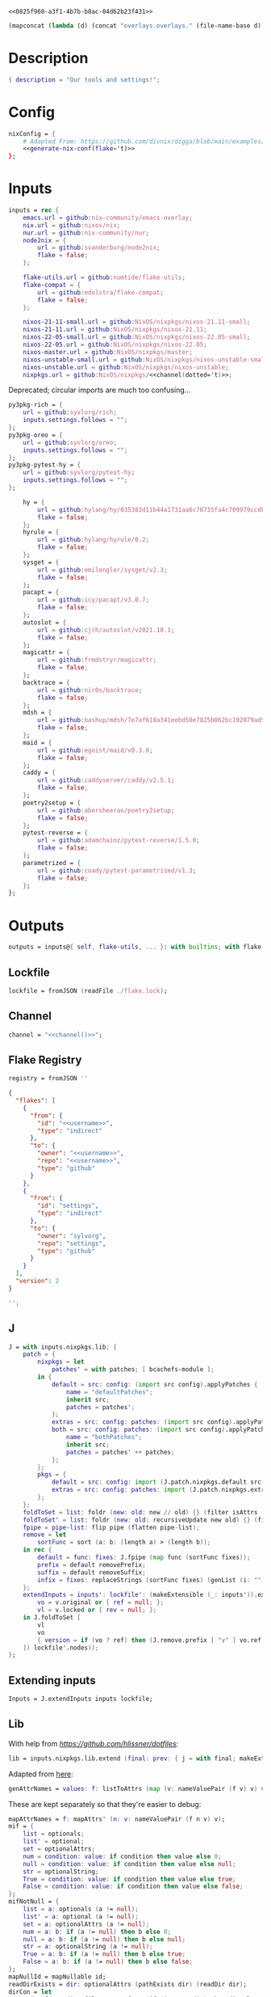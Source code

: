 #+property: header-args:nix+ :noweb-ref 0825f960-a3f1-4b7b-b8ac-04d62b23f431
#+property: header-args:json+ :noweb-ref 0825f960-a3f1-4b7b-b8ac-04d62b23f431

#+begin_src text :tangle flake.nix
<<0825f960-a3f1-4b7b-b8ac-04d62b23f431>>
#+end_src

#+name: 49b87986-5ad9-41f2-ba20-b63599e596e7
#+begin_src emacs-lisp :var dir=""
(mapconcat (lambda (d) (concat "overlays.overlays." (file-name-base d))) (directory-files-recursively dir ".") " ")
#+end_src

* Description

#+begin_src nix
{ description = "Our tools and settings!";
#+end_src

* Config

#+begin_src nix
    nixConfig = {
        # Adapted From: https://github.com/divnix/digga/blob/main/examples/devos/flake.nix#L4
        <<generate-nix-conf(flake='t)>>
    };
#+end_src

* Inputs

#+begin_src nix
    inputs = rec {
        emacs.url = github:nix-community/emacs-overlay;
        nix.url = github:nixos/nix;
        nur.url = github:nix-community/nur;
        node2nix = {
            url = github:svanderburg/node2nix;
            flake = false;
        };

        flake-utils.url = github:numtide/flake-utils;
        flake-compat = {
            url = github:edolstra/flake-compat;
            flake = false;
        };

        nixos-21-11-small.url = github:NixOS/nixpkgs/nixos-21.11-small;
        nixos-21-11.url = github:NixOS/nixpkgs/nixos-21.11;
        nixos-22-05-small.url = github:NixOS/nixpkgs/nixos-22.05-small;
        nixos-22-05.url = github:NixOS/nixpkgs/nixos-22.05;
        nixos-master.url = github:NixOS/nixpkgs/master;
        nixos-unstable-small.url = github:NixOS/nixpkgs/nixos-unstable-small;
        nixos-unstable.url = github:NixOS/nixpkgs/nixos-unstable;
        nixpkgs.url = github:NixOS/nixpkgs/<<channel(dotted='t)>>;
#+end_src

Deprecated; circular imports are much too confusing...

#+begin_src nix :noweb-ref no
        py3pkg-rich = {
            url = github:syvlorg/rich;
            inputs.settings.follows = "";
        };
        py3pkg-oreo = {
            url = github:syvlorg/oreo;
            inputs.settings.follows = "";
        };
        py3pkg-pytest-hy = {
            url = github:syvlorg/pytest-hy;
            inputs.settings.follows = "";
        };
#+end_src

#+begin_src nix
        hy = {
            url = github:hylang/hy/035383d11b44a1731aa6c70735fa4c709979ccdb;
            flake = false;
        };
        hyrule = {
            url = github:hylang/hyrule/0.2;
            flake = false;
        };
        sysget = {
            url = github:emilengler/sysget/v2.3;
            flake = false;
        };
        pacapt = {
            url = github:icy/pacapt/v3.0.7;
            flake = false;
        };
        autoslot = {
            url = github:cjrh/autoslot/v2021.10.1;
            flake = false;
        };
        magicattr = {
            url = github:frmdstryr/magicattr;
            flake = false;
        };
        backtrace = {
            url = github:nir0s/backtrace;
            flake = false;
        };
        mdsh = {
            url = github:bashup/mdsh/7e7af618a341eebd50e7825b062bc192079ad5fc;
            flake = false;
        };
        maid = {
            url = github:egoist/maid/v0.3.0;
            flake = false;
        };
        caddy = {
            url = github:caddyserver/caddy/v2.5.1;
            flake = false;
        };
        poetry2setup = {
            url = github:abersheeran/poetry2setup;
            flake = false;
        };
        pytest-reverse = {
            url = github:adamchainz/pytest-reverse/1.5.0;
            flake = false;
        };
        parametrized = {
            url = github:coady/pytest-parametrized/v1.3;
            flake = false;
        };
    };
#+end_src

* Outputs

#+begin_src nix
    outputs = inputs@{ self, flake-utils, ... }: with builtins; with flake-utils.lib; let
#+end_src

** Lockfile

#+begin_src nix
        lockfile = fromJSON (readFile ./flake.lock);
#+end_src

** Channel

#+begin_src nix
        channel = "<<channel()>>";
#+end_src

** Flake Registry

#+begin_src nix
        registry = fromJSON ''
#+end_src

#+begin_src json
{
  "flakes": [
    {
      "from": {
        "id": "<<username>>",
        "type": "indirect"
      },
      "to": {
        "owner": "<<username>>",
        "repo": "<<username>>",
        "type": "github"
      }
    },
    {
      "from": {
        "id": "settings",
        "type": "indirect"
      },
      "to": {
        "owner": "sylvorg",
        "repo": "settings",
        "type": "github"
      }
    }
  ],
  "version": 2
}
#+end_src

#+begin_src nix
        '';
#+end_src

** J

#+begin_src nix
        J = with inputs.nixpkgs.lib; {
            patch = {
                nixpkgs = let
                    patches' = with patches; [ bcachefs-module ];
                in {
                    default = src: config: (import src config).applyPatches {
                        name = "defaultPatches";
                        inherit src;
                        patches = patches';
                    };
                    extras = src: config: patches: (import src config).applyPatches { name = "extraPatches"; inherit src patches; };
                    both = src: config: patches: (import src config).applyPatches {
                        name = "bothPatches";
                        inherit src;
                        patches = patches' ++ patches;
                    };
                };
                pkgs = {
                    default = src: config: import (J.patch.nixpkgs.default src config) config;
                    extras = src: config: patches: import (J.patch.nixpkgs.extras src config patches) config;
                };
            };
            foldToSet = list: foldr (new: old: new // old) {} (filter isAttrs (flatten list));
            foldToSet' = list: foldr (new: old: recursiveUpdate new old) {} (filter isAttrs (flatten list));
            fpipe = pipe-list: flip pipe (flatten pipe-list);
            remove = let
                sortFunc = sort (a: b: (length a) > (length b));
            in rec {
                default = func: fixes: J.fpipe (map func (sortFunc fixes));
                prefix = default removePrefix;
                suffix = default removeSuffix;
                infix = fixes: replaceStrings (sortFunc fixes) (genList (i: "") (length fixes));
            };
            extendInputs = inputs': lockfile': (makeExtensible (_: inputs')).extend (final: prev: recursiveUpdate prev (mapAttrs (n: v: let
                vo = v.original or { ref = null; };
                vl = v.locked or { rev = null; };
            in J.foldToSet [
                vl
                vo
                { version = if (vo ? ref) then (J.remove.prefix [ "v" ] vo.ref) else vl.rev; }
            ]) lockfile'.nodes));
        };
#+end_src

** Extending inputs

#+begin_src nix
        Inputs = J.extendInputs inputs lockfile;
#+end_src

** Lib

With help from [[Henrik Lissner / hlissner][https://github.com/hlissner/dotfiles]]:

#+begin_src nix
        lib = inputs.nixpkgs.lib.extend (final: prev: { j = with final; makeExtensible (self: J // (rec {
#+end_src

Adapted from [[https://github.com/NixOS/nixpkgs/blob/master/lib/attrsets.nix#L406][here]]:

#+begin_src nix
            genAttrNames = values: f: listToAttrs (map (v: nameValuePair (f v) v) values);
#+end_src

These are kept separately so that they're easier to debug:

#+begin_src nix
            mapAttrNames = f: mapAttrs' (n: v: nameValuePair (f n v) v);
            mif = {
                list = optionals;
                list' = optional;
                set = optionalAttrs;
                num = condition: value: if condition then value else 0;
                null = condition: value: if condition then value else null;
                str = optionalString;
                True = condition: value: if condition then value else true;
                False = condition: value: if condition then value else false;
            };
            mifNotNull = {
                list = a: optionals (a != null);
                list' = a: optional (a != null);
                set = a: optionalAttrs (a != null);
                num = a: b: if (a != null) then b else 0;
                null = a: b: if (a != null) then b else null;
                str = a: optionalString (a != null);
                True = a: b: if (a != null) then b else true;
                False = a: b: if (a != null) then b else false;
            };
            mapNullId = mapNullable id;
            readDirExists = dir: optionalAttrs (pathExists dir) (readDir dir);
            dirCon = let
                ord = func: dir: filterAttrs func (if (isAttrs dir) then dir else (readDirExists dir));
            in rec {
                attrs = {
                    dirs = ord (n: v: v == "directory");
                    others = ord (n: v: v != "directory");
                    files = ord (n: v: v == "regular");
                    sym = ord (n: v: v == "symlink");
                    unknown = ord (n: v: v == "unknown");
                };
                dirs = dir: attrNames (attrs.dirs dir);
                others = dir: attrNames (attrs.others dir);
                files = dir: attrNames (attrs.files dir);
                sym = dir: attrNames (attrs.sym dir);
                unknown = dir: attrNames (attrs.unknown dir);
            };
            has = {
                prefix = string: any (flip hasPrefix string);
                suffix = string: any (flip hasSuffix string);
                infix = string: any (flip hasInfix string);
            };
            filters = {
                has = {
                    attrs = list: attrs: let
                        l = unique (flatten list);
                    in self.foldToSet [
                        (filterAttrs (n: v: elem n l) attrs)
                        (genAttrNames (filter isDerivation l) (drv: drv.pname or drv.name))
                    ];
                    list = list: attrs: attrValues (filters.has.attrs list attrs);

                    # Roger, roger!
                    attr-attr = attrs: filterAttrs (n: v: elem n (attrNames attrs));

                };

                keep = {
                    prefix = keeping: attrs: if ((keeping == []) || (keeping == "")) then attrs else (filterAttrs (n: v: has.prefix n (toList keeping)) attrs);
                    suffix = keeping: attrs: if ((keeping == []) || (keeping == "")) then attrs else (filterAttrs (n: v: has.suffix n (toList keeping)) attrs);
                    infix = keeping: attrs: if ((keeping == []) || (keeping == "")) then attrs else (filterAttrs (n: v: has.infix n (toList keeping)) attrs);
                    elem = keeping: attrs: if ((keeping == []) || (keeping == "")) then attrs else (filterAttrs (n: v: elem n (toList keeping)) attrs);
                    inherit (dirCon.attrs) dirs others files sym unknown;
                    readDir = {
                        dirs = {
                            prefix = keeping: attrs: if ((keeping == []) || (keeping == "")) then attrs else (filterAttrs (n: v: if (v == "directory") then (has.prefix n (toList keeping)) else true) attrs);
                            suffix = keeping: attrs: if ((keeping == []) || (keeping == "")) then attrs else (filterAttrs (n: v: if (v == "directory") then (has.suffix n (toList keeping)) else true) attrs);
                            infix = keeping: attrs: if ((keeping == []) || (keeping == "")) then attrs else (filterAttrs (n: v: if (v == "directory") then (has.infix n (toList keeping)) else true) attrs);
                            elem = keeping: attrs: if ((keeping == []) || (keeping == "")) then attrs else (filterAttrs (n: v: if (v == "directory") then (elem n (toList keeping)) else true) attrs);
                        };
                        others = {
                            prefix = keeping: attrs: if ((keeping == []) || (keeping == "")) then attrs else (filterAttrs (n: v: if (v != "directory") then (has.prefix n (toList keeping)) else true) attrs);
                            suffix = keeping: attrs: if ((keeping == []) || (keeping == "")) then attrs else (filterAttrs (n: v: if (v != "directory") then (has.suffix n (toList keeping)) else true) attrs);
                            infix = keeping: attrs: if ((keeping == []) || (keeping == "")) then attrs else (filterAttrs (n: v: if (v != "directory") then (has.infix n (toList keeping)) else true) attrs);
                            elem = keeping: attrs: if ((keeping == []) || (keeping == "")) then attrs else (filterAttrs (n: v: if (v != "directory") then (elem n (toList keeping)) else true) attrs);
                        };
                        files = {
                            prefix = keeping: attrs: if ((keeping == []) || (keeping == "")) then attrs else (filterAttrs (n: v: if (v == "regular") then (has.prefix n (toList keeping)) else true) attrs);
                            suffix = keeping: attrs: if ((keeping == []) || (keeping == "")) then attrs else (filterAttrs (n: v: if (v == "regular") then (has.suffix n (toList keeping)) else true) attrs);
                            infix = keeping: attrs: if ((keeping == []) || (keeping == "")) then attrs else (filterAttrs (n: v: if (v == "regular") then (has.infix n (toList keeping)) else true) attrs);
                            elem = keeping: attrs: if ((keeping == []) || (keeping == "")) then attrs else (filterAttrs (n: v: if (v == "regular") then (elem n (toList keeping)) else true) attrs);
                        };
                        sym = {
                            prefix = keeping: attrs: if ((keeping == []) || (keeping == "")) then attrs else (filterAttrs (n: v: if (v == "symlink") then (has.prefix n (toList keeping)) else true) attrs);
                            suffix = keeping: attrs: if ((keeping == []) || (keeping == "")) then attrs else (filterAttrs (n: v: if (v == "symlink") then (has.suffix n (toList keeping)) else true) attrs);
                            infix = keeping: attrs: if ((keeping == []) || (keeping == "")) then attrs else (filterAttrs (n: v: if (v == "symlink") then (has.infix n (toList keeping)) else true) attrs);
                            elem = keeping: attrs: if ((keeping == []) || (keeping == "")) then attrs else (filterAttrs (n: v: if (v == "symlink") then (elem n (toList keeping)) else true) attrs);
                        };
                        unknown = {
                            prefix = keeping: attrs: if ((keeping == []) || (keeping == "")) then attrs else (filterAttrs (n: v: if (v == "unknown") then (has.prefix n (toList keeping)) else true) attrs);
                            suffix = keeping: attrs: if ((keeping == []) || (keeping == "")) then attrs else (filterAttrs (n: v: if (v == "unknown") then (has.suffix n (toList keeping)) else true) attrs);
                            infix = keeping: attrs: if ((keeping == []) || (keeping == "")) then attrs else (filterAttrs (n: v: if (v == "unknown") then (has.infix n (toList keeping)) else true) attrs);
                            elem = keeping: attrs: if ((keeping == []) || (keeping == "")) then attrs else (filterAttrs (n: v: if (v == "unknown") then (elem n (toList keeping)) else true) attrs);
                        };
                        static = {
                            prefix = keeping: attrs: if ((keeping == []) || (keeping == "")) then attrs else (filterAttrs (n: v: if ((v == "regular") || (v == "unknown")) then (has.prefix n (toList keeping)) else true) attrs);
                            suffix = keeping: attrs: if ((keeping == []) || (keeping == "")) then attrs else (filterAttrs (n: v: if ((v == "regular") || (v == "unknown")) then (has.suffix n (toList keeping)) else true) attrs);
                            infix = keeping: attrs: if ((keeping == []) || (keeping == "")) then attrs else (filterAttrs (n: v: if ((v == "regular") || (v == "unknown")) then (has.infix n (toList keeping)) else true) attrs);
                            elem = keeping: attrs: if ((keeping == []) || (keeping == "")) then attrs else (filterAttrs (n: v: if ((v == "regular") || (v == "unknown")) then (elem n (toList keeping)) else true) attrs);
                        };
                    };
                };
                remove = {
                    prefix = ignores: filterAttrs (n: v: ! (has.prefix n (toList ignores)));
                    suffix = ignores: filterAttrs (n: v: ! (has.suffix n (toList ignores)));
                    infix = ignores: filterAttrs (n: v: ! (has.infix n (toList ignores)));
                    elem = ignores: filterAttrs (n: v: ! (elem n (toList ignores)));
                    dirs = dirCon.attrs.others;
                    files = filterAttrs (n: v: v != "regular");
                    others = dirCon.attrs.dirs;
                    sym = filterAttrs (n: v: v != "symlink");
                    unknown = filterAttrs (n: v: v != "unknown");
                    readDir = {
                        dirs = {
                            prefix = ignores: filterAttrs (n: v: (! (has.prefix n (toList ignores))) && (v == "directory"));
                            suffix = ignores: filterAttrs (n: v: (! (has.suffix n (toList ignores))) && (v == "directory"));
                            infix = ignores: filterAttrs (n: v: (! (has.infix n (toList ignores))) && (v == "directory"));
                            elem = ignores: filterAttrs (n: v: (! (elem n (toList ignores))) && (v == "directory"));
                        };
                        others = {
                            prefix = ignores: filterAttrs (n: v: if (v != "directory") then (! (has.prefix n (toList ignores))) else true);
                            suffix = ignores: filterAttrs (n: v: if (v != "directory") then (! (has.suffix n (toList ignores))) else true);
                            infix = ignores: filterAttrs (n: v: if (v != "directory") then (! (has.infix n (toList ignores))) else true);
                            elem = ignores: filterAttrs (n: v: if (v != "directory") then (! (elem n (toList ignores))) else true);
                        };
                        files = {
                            prefix = ignores: filterAttrs (n: v: if (v == "regular") then (! (has.prefix n (toList ignores))) else true);
                            suffix = ignores: filterAttrs (n: v: if (v == "regular") then (! (has.suffix n (toList ignores))) else true);
                            infix = ignores: filterAttrs (n: v: if (v == "regular") then (! (has.infix n (toList ignores))) else true);
                            elem = ignores: filterAttrs (n: v: if (v == "regular") then (! (elem n (toList ignores))) else true);
                        };
                        sym = {
                            prefix = ignores: filterAttrs (n: v: if (v == "symlink") then (! (has.prefix n (toList ignores))) else true);
                            suffix = ignores: filterAttrs (n: v: if (v == "symlink") then (! (has.suffix n (toList ignores))) else true);
                            infix = ignores: filterAttrs (n: v: if (v == "symlink") then (! (has.infix n (toList ignores))) else true);
                            elem = ignores: filterAttrs (n: v: if (v == "symlink") then (! (elem n (toList ignores))) else true);
                        };
                        unknown = {
                            prefix = ignores: filterAttrs (n: v: if (v == "unknown") then (! (has.prefix n (toList ignores))) else true);
                            suffix = ignores: filterAttrs (n: v: if (v == "unknown") then (! (has.suffix n (toList ignores))) else true);
                            infix = ignores: filterAttrs (n: v: if (v == "unknown") then (! (has.infix n (toList ignores))) else true);
                            elem = ignores: filterAttrs (n: v: if (v == "unknown") then (! (elem n (toList ignores))) else true);
                        };
                        static = {
                            prefix = keeping: filterAttrs (n: v: if ((v == "regular") || (v == "unknown")) then (! (has.prefix n (toList keeping))) else true);
                            suffix = keeping: filterAttrs (n: v: if ((v == "regular") || (v == "unknown")) then (! (has.suffix n (toList keeping))) else true);
                            infix = keeping: filterAttrs (n: v: if ((v == "regular") || (v == "unknown")) then (! (has.infix n (toList keeping))) else true);
                            elem = keeping: filterAttrs (n: v: if ((v == "regular") || (v == "unknown")) then (! (elem n (toList keeping))) else true);
                        };
                    };
                };
            };
            imports = rec {
                name = {
                    file,
                    suffix ? ".nix",
                }: let
                    base-file = baseNameOf (toString file);
                in if (isInt suffix) then (let
                    hidden = hasPrefix "." base-file;
                    split-file = remove "" (splitString "." base-file);
                in if (hidden && ((length split-file) == 1)) then base-file
                else concatStringsSep "." (take ((length split-file) - suffix) split-file)) else (removeSuffix suffix base-file);
                list = args@{
                    dir,
                    idir ? dir,
                    ignores ? {},
                    iter ? 0,
                    keep ? false,
                    keeping ? {},
                    local ? false,
                    file ? { prefix = { pre = ""; post = ""; }; suffix = ""; },
                    recursive ? false,
                    root ? false,
                    names ? false,
                    suffix ? ".nix",
                }: let
                    func = dir: let
                        stringDir = toString dir;
                        stringyDir = toString idir;
                        fk = filters.keep;
                        fr = filters.remove;
                        pre-orders = flatten [
                            (optional (keeping.files or false) fk.files)
                            (optional (keeping.unknown or false) fk.unknown)
                            (fk.prefix (keeping.prefix or []))
                            (fk.infix (keeping.infix or []))
                            (fk.readDir.files.suffix (keeping.suffix or []))
                            (fk.readDir.files.elem (keeping.elem or []))
                            (fk.readDir.unknown.suffix (keeping.suffix or []))
                            (fk.readDir.unknown.elem (keeping.elem or []))
                            (fk.readDir.static.suffix (keeping.suffix or []))
                            (fk.readDir.static.elem (keeping.elem or []))
                            (optional (ignores.files or false) fr.files)
                            (optional (ignores.unknown or false) fr.unknown)
                            (fr.prefix (ignores.prefix or []))
                            (fr.infix (ignores.infix or []))
                            (fr.readDir.files.suffix (ignores.suffix or []))
                            (fr.readDir.files.elem (ignores.elem or []))
                            (fr.readDir.unknown.suffix (ignores.suffix or []))
                            (fr.readDir.unknown.elem (ignores.elem or []))
                            (fr.readDir.static.suffix (ignores.suffix or []))
                            (fr.readDir.static.elem (ignores.elem or []))
                        ];
                        orders = flatten [
                            (optional (keeping.dirs or false) fk.dirs)
                            (optional (keeping.others or false) fk.others)
                            (optional (keeping.sym or false) fk.sym)
                            (fk.suffix (keeping.suffix or []))
                            (fk.elem (keeping.elem or []))
                            (optional (ignores.dirs or false) fr.dirs)
                            (optional (ignores.others or false) fr.others)
                            (optional (ignores.sym or false) fr.sym)
                            (fr.suffix (ignores.suffix or []))
                            (fr.elem (ignores.elem or []))
                        ];
                        pipe-list = flatten [
                            (mapAttrNames (n: v: pipe "${removePrefix stringyDir stringDir}/${n}" [
                                (splitString "/")
                                (remove "")
                                (concatStringsSep "/")
                            ]))
                            pre-orders
                        ];
                        items = let
                            filtered-others = self.fpipe pipe-list (dirCon.attrs.others dir);
                            filtered-dirs = self.fpipe [
                                pipe-list
                                (optionals recursive (mapAttrsToList (n: v: list (args // { dir = "${stringyDir}/${n}"; inherit idir; iter = iter + 1; }))))
                            ] (dirCon.attrs.dirs dir);
                        in self.foldToSet [ filtered-others filtered-dirs ];
                        process = self.fpipe [
                            pipe-list
                            orders
                            (if names then (mapAttrNames (file: v: name { inherit suffix file; })) else [
                                (mapAttrNames (n: v: (file.prefix.pre or "") + n))
                                (mapAttrNames (n: v: if keep then n
                                                    else if local then "./${n}"
                                                    else if root then "/${n}"
                                                    else "${stringDir}/${n}"))
                                (mapAttrNames (n: v: (file.prefix.post or "") + n + (file.suffix or "")))
                            ])
                            attrNames
                        ];
                    in if (iter == 0) then (process items) else items;
                in flatten (map func (toList dir));
                set = args@{
                    call ? null,
                    dir,
                    extrargs ? {},
                    suffix ? ".nix",
                    files ? false,
                    ...
                }: listToAttrs (map (file: nameValuePair
                    (name { inherit file suffix; })
                    (if files then file
                    else if (call != null) then (call.callPackage file extrargs)
                    else if (extrargs == {}) then (import file)
                    else (import file extrargs))
                ) (list (filterAttrs (n: v: ! (elem n [ "call" "extrargs" "files" ])) args)));
                overlaySet = args@{
                    call ? null,
                    dir,
                    extrargs ? {},
                    func ? null,
                    suffix ? ".nix",
                    ...
                }: listToAttrs (map (file: let
                    filename = name { inherit file suffix; };
                in nameValuePair
                    filename
                    (if (func != null) then (func file)
                    else if ((isInt call) && (call == 1)) then (final: prev: { "${filename}" = final.callPackage file extrargs; })
                    else if ((isInt call) && (call == 0)) then (final: prev: { "${filename}" = prev.callPackage file extrargs; })
                    else if (call != null) then (final: prev: { "${filename}" = call.callPackage file extrargs; })
                    else if (extrargs == {}) then (import file)
                    else (import file extrargs))
                ) (list (filterAttrs (n: v: ! (elem n [ "call" "extrargs" "func" ])) (recursiveUpdate args { ignores.dirs = true; }))));
            };
#+end_src

#+begin_src nix
            update = {
                python = {
#+end_src

Adapted from [[https://discourse.nixos.org/t/how-to-add-custom-python-package/536/4][here]] and [[https://discourse.nixos.org/t/use-multiple-instances-of-prev-python-override/20066/2?u=shadowrylander][here]]:

#+begin_src nix
                    python = rec {
                        default = pv: pattrs: prev: { "${pv}" = prev.${pv}.override (super: {
                            packageOverrides = composeExtensions (super.packageOverrides or (_: _: {})) (new: old: pattrs);
                        }); };
                        python2 = default attrs.versions.python.python2;
                        python3 = default attrs.versions.python.python3;
                        python = python3;
                        hy = python3;
                        xonsh = python3;
                    };
                    callPython = rec {
                        default = pv: extrargs: name: pkg: final: update.python.python.default pv { "${name}" = final.${pv}.pkgs.callPackage pkg extrargs; };
                        python2 = default attrs.versions.python.python2;
                        python3 = default attrs.versions.python.python3;
                        python = python3;
                        hy = python3;
                        xonsh = python3;
                    };
                    callPython' = rec {
                        default = pv: extrargs: file: final: update.python.python.default pv { "${imports.name { inherit file; }}" = final.${pv}.pkgs.callPackage file extrargs; };
                        python2 = default attrs.versions.python.python2;
                        python3 = default attrs.versions.python.python3;
                        python = python3;
                        hy = python3;
                        xonsh = python3;
                    };
#+end_src

#+begin_src nix
                    package = rec {
                        default = pv: pkg: func: prev: update.python.python.default pv { "${pkg}" = prev.${pv}.pkgs.${pkg}.overridePythonAttrs func; } prev;
                        python2 = default attrs.versions.python.python2;
                        python3 = default attrs.versions.python.python3;
                        python = python3;
                        hy = python3;
                        xonsh = python3;
                    };
                    packages = rec {
                        default = pv: dir: final: update.python.python.default pv (imports.set { call = final.${pv}.pkgs; inherit dir; ignores.elem = dirCon.dirs dir; });
                        python2 = default attrs.versions.python.python2;
                        python3 = default attrs.versions.python.python3;
                        python = python3;
                        hy = python3;
                        xonsh = python3;
                    };
                };
#+end_src

Adapted from [[https://github.com/svanderburg/node2nix/issues/252#issuecomment-891888835][here]]:

#+begin_src nix
                node = {
                    default = pkg: final: prev: {
                        nodePackages = fix (extends (node-final: node-prev: recursiveUpdate node-prev (final.callPackage pkg {})) (new: prev.nodePackages));
                    };
                    yarn = name: pkg: final: prev: {
                        nodePackages = fix (extends (node-final: node-prev: recursiveUpdate node-prev {
                            "${name}" = final.callPackage pkg { inherit name; };
                        }) (new: prev.nodePackages));
                    };
                };
#+end_src

#+begin_src nix
            };
#+end_src

# TODO: Implement the formats from here: https://github.com/NixOS/nixpkgs/blob/master/pkgs/development/interpreters/python/mk-python-derivation.nix#L81

#+begin_src nix
            multiSplitString = splits: string: if splits == [] then string
                                               else (remove "" (flatten (map (multiSplitString (init splits)) (splitString (last splits) string))));
            pyVersion' = format: string: if (format == "pyproject") then (fromTOML string).tool.poetry.version
                                         else (pipe (splitString "\n" string) [
                                             (filter (line: has.infix line [ "'version':" ''"version":'' "version=" "version =" ]))
                                             head
                                             (multiSplitString [ "'" "\"" ])
                                             naturalSort
                                             head
                                         ]);
            pyVersion = format: src: pyVersion' format (readFile "${src}/${if (format == "pyproject") then "pyproject.toml" else "setup.py"}");
            pyVersionSrc = src: pyVersion (if (elem "pyproject.toml" (dirCon.others src)) then "pyproject" else "setuptools") src;
#+end_src

Adapted from [[https://gist.github.com/adisbladis/2a44cded73e048458a815b5822eea195][here]]:

#+begin_src nix
            foldToShell = pkgs: envs: foldr (new: old: pkgs.mkShell {
                buildInputs = unique (flatten [ new.buildInputs old.buildInputs ]);
                nativeBuildInputs = unique (flatten [ new.nativeBuildInputs old.nativeBuildInputs ]);
                propagatedBuildInputs = unique (flatten [ new.propagatedBuildInputs old.propagatedBuildInputs ]);
                propagatedNativeBuildInputs = unique (flatten [ new.propagatedNativeBuildInputs old.propagatedNativeBuildInputs ]);
                shellHook = new.shellHook + "\n" + old.shellHook;
            }) (pkgs.mkShell {}) (filter isDerivation (flatten envs));
#+end_src

#+begin_src nix
            baseVersion = head (splitString "p" (concatStringsSep "." (take 2 (splitString "." version))));
            zipToSet = names: values: listToAttrs (
                map (nv: nameValuePair nv.fst nv.snd) (let hasAttrs = any isAttrs values; in zipLists (
                    if hasAttrs then names else (sort lessThan names)
                ) (
                    if hasAttrs then values else (sort lessThan values)
                ))
            );
            toCapital = string: concatImapStrings (
                i: v: if (i == 1) then (toUpper v) else v
            ) (stringToCharacters string);

            # foldr func end list
            sequence = foldr deepSeq;

            inputsToOverlays = {
                python = rec {
                    default = prefix: inputs': let
                        inputs'' = filterAttrs (n: v: hasPrefix prefix n) inputs';
                    in self.foldToSet [
                        (mapAttrs' (n: v: nameValuePair (removePrefix prefix n) v.overlay) inputs'')
                        (map (v: v.overlays or {}) (attrValues inputs''))
                    ];
                    python2 = default "py2pkg-";
                    python3 = default "py3pkg-";
                    python = python3;
                    hy = python3;
                    xonsh = default "x3pkg";
                };
            };

            isSublist = a: b: all (flip elem b) a;
            allSets = func: set: all (name: func name set.${name}) (attrNames set);
            anySets = func: set: any (name: func name set.${name}) (attrNames set);

            attrs = rec {
                configs = {
                    nixpkgs = {
                        allowUnfree = true;
                        allowBroken = true;
                        allowUnsupportedSystem = true;
                        # preBuild = ''
                        #     makeFlagsArray+=(CFLAGS="-w")
                        #     buildFlagsArray+=(CC=cc)
                        # '';
                        permittedInsecurePackages = [
                            "python2.7-cryptography-2.9.2"
                        ];
                    };
                };
                platforms = {
                    arm = [ "aarch64-linux" "armv7l-linux" "armv6l-linux" ];
                    imd = [ "i686-linux" "x86_64-linux" ];
                };
                versions = {
                    python = rec {
                        python2 = "python27";
                        python3 = "python310";
                        python = python3;
                        hy = python3;
                        xonsh = python3;
                    };
                };
                versionNames = mapAttrs (n: v: let
                    names = attrNames v;
                    sets = [ "inputsToOverlays" ];
                    supersets = [ "update" ];
                    stringsets = concatStringsSep ''" "'' (sets ++ supersets);
                in if ((all (j: allSets (jn: jv: isSublist names (attrNames jv)) self.${j}.${n}) supersets) &&
                       (all (j: isSublist names (attrNames self.${j}.${n})) sets)) then names
                   else (throw ''To the developer of the settings module: you missed a "${n}" version somewhere in the following sets: [ "${stringsets}" ]'')) versions;
            };
        })); });
#+end_src

** callPackages

#+begin_src nix
        callPackages = with lib; {
#+end_src

*** settings

#+begin_src nix
            settings = { stdenv, pname }: stdenv.mkDerivation rec {
                inherit pname;
                version = "1.0.0.0";
                src = ./.;
                phases = [ "installPhase" ];
                installPhase = ''
                    mkdir --parents $out
                    cp -r $src/bin $out/bin
                    chmod +x $out/bin/*
                '';
                meta.mainprogram = "org-tangle";
            };
#+end_src

*** sysget

#+begin_src nix
            sysget = { stdenv, installShellFiles, pname }: stdenv.mkDerivation rec {
                inherit pname;
                inherit (Inputs.${pname}) version;
                src = inputs.${pname};
                buildInputs = [ installShellFiles ];
                nativeBuildInputs = buildInputs;
                installPhase = ''
                    mkdir -p $out/bin
                    cp ${pname} $out/bin/
                    installManPage contrib/man/${pname}.8
                    installShellCompletion --bash contrib/${pname}.bash-completion
                '';
                meta = {
                    description = "One package manager to rule them all";
                    homepage = "https://github.com/${Inputs.${pname}.owner}/${pname}";
                    license = licenses.gpl3;
                };
            };
#+end_src

*** pacapt

#+begin_src nix
            pacapt = { stdenv, pname }: stdenv.mkDerivation rec {
                inherit pname;
                inherit (Inputs.${pname}) version;
                src = inputs.${pname};
                installPhase = ''
                    mkdir --parents $out/bin
                    cp $src/${pname} $out/bin/
                    chmod 755 $out/bin/*
                '';
                meta = {
                    description = "An ArchLinux's pacman-like shell wrapper for many package managers. 56KB and run anywhere.";
                    homepage = "https://github.com/${Inputs.${pname}.owner}/${pname}";
                };
            };
#+end_src

*** flk

#+begin_src nix
            flk = { stdenv, fetchgit, pname }: let
                owner = "chr15m";
            in stdenv.mkDerivation rec {
                inherit pname;
                version = "1.0.0.0";
                src = fetchgit {
                    url = "https://github.com/${owner}/${pname}.git";
                    rev = "46a88bdb461dda336d5aca851c16d938e05304dc";
                    sha256 = "sha256-NAhWe0O1K3LOdIwYNOHfkBzkGm+h0wckpsCuY/lY/+8=";
                    deepClone = true;
                };
                installPhase = ''
                    mkdir --parents $out/bin
                    cp ./docs/${pname} $out/bin/
                '';
                meta = {
                    description = "A LISP that runs wherever Bash is";
                    homepage = "https://github.com/${owner}/${pname}";
                    license = licenses.mpl20;
                };
            };
#+end_src

*** mdsh

#+begin_src nix
            mdsh = { stdenv, pname }: let
                owner = "bashup";
            in stdenv.mkDerivation rec {
                inherit pname;
                version = "1.0.0.0";
                src = inputs.${pname};
                installPhase = ''
                    mkdir --parents $out/bin
                    cp $src/bin/${pname} $out/bin/
                '';
                meta = {
                    description = "Multi-lingual, Markdown-based Literate Programming... in run-anywhere bash";
                    homepage = "https://github.com/${Inputs.${pname}.owner}/${pname}";
                    license = licenses.mit;
                };
            };
#+end_src

*** caddy

Adapted from [[https://github.com/NixOS/nixpkgs/issues/14671#issuecomment-1016376290][here]]; allows us to build ~caddy~ with plugins:

#+begin_src nix
            caddy = { buildGoModule, pname }: let
                imports = concatMapStrings (pkg: "\t\t\t_ \"${pkg}\"\n") [
                    "github.com/mholt/${pname}-l4"
                    "github.com/abiosoft/${pname}-yaml"
                    "github.com/${pname}-dns/cloudflare"
                ];
                main = ''
                    package main

                    import (
                        ${pname}cmd "github.com/caddyserver/${pname}/v2/cmd"
                        _ "github.com/caddyserver/${pname}/v2/modules/standard"
                        ${imports}
                    )

                    func main() {
                        ${pname}cmd.Main()
                    }
                '';
            in buildGoModule rec {
                inherit pname;
                inherit (Inputs.${pname}) version;
                subPackages = [ "cmd/${pname}" ];
                src = inputs.${pname};
                vendorSha256 = "sha256-/uBSdVkcyKMhO6KNaZkzN9eP2jCIKgetsookWaGLF5A=";
                overrideModAttrs = (_: {
                    preBuild    = postPatch;
                    postInstall = "cp go.sum go.mod $out/";
                });
                postPatch = "echo '${main}' > cmd/${pname}/main.go";
                postConfigure = ''
                    ls -la
                    cp vendor/go.sum ./
                    cp vendor/go.mod ./
                '';
                passthru.tests."${pname}" = nixosTests.${pname};
                meta = {
                    homepage = https://caddyserver.com;
                    description = "Fast, cross-platform HTTP/2 web server with automatic HTTPS";
                    license = licenses.asl20;
                    maintainers = with maintainers; [ Br1ght0ne ];
                };
            };
#+end_src

*** guix

Adapted from [[https://github.com/pukkamustard/nixpkgs/blob/guix/pkgs/development/guix/guix.nix][here]]:

#+begin_src nix
            guix = { stdenv, fetchurl, pname }: stdenv.mkDerivation rec {
                inherit pname;
                version = "1.0.0";
                src = fetchurl {
                    url = "https://ftp.gnu.org/gnu/guix/guix-binary-${version}.${stdenv.targetPlatform.system}.tar.xz";
                    sha256 = {
                        "x86_64-linux" = "11y9nnicd3ah8dhi51mfrjmi8ahxgvx1mhpjvsvdzaz07iq56333";
                        "i686-linux" = "14qkz12nsw0cm673jqx0q6ls4m2bsig022iqr0rblpfrgzx20f0i";
                        "aarch64-linux" = "0qzlpvdkiwz4w08xvwlqdhz35mjfmf1v3q8mv7fy09bk0y3cwzqs";
                        }."${stdenv.targetPlatform.system}";
                };
                sourceRoot = ".";
                outputs = [ "out" "store" "var" ];
                phases = [ "unpackPhase" "installPhase" ];
                installPhase = ''
                    # copy the /gnu/store content
                    mkdir -p $store
                    cp -r gnu $store

                    # copy /var content
                    mkdir -p $var
                    cp -r var $var

                    # link guix binaries
                    mkdir -p $out/bin
                    ln -s /var/guix/profiles/per-user/root/current-guix/bin/guix $out/bin/guix
                    ln -s /var/guix/profiles/per-user/root/current-guix/bin/guix-daemon $out/bin/guix-daemon
                '';
                meta = {
                    description = "The GNU Guix package manager";
                    homepage = https://www.gnu.org/software/guix/;
                    license = licenses.gpl3Plus;
                    maintainers = [ maintainers.johnazoidberg ];
                    platforms = [ "aarch64-linux" "i686-linux" "x86_64-linux" ];
                };
            };
#+end_src

*** poetry2setup

#+begin_src nix
            poetry2setup = { Python, gawk, pname }: Python.pkgs.buildPythonApplication rec {
                inherit pname;
                version = j.pyVersion format src;
                format = "pyproject";
                src = inputs.${pname};
                propagatedBuildInputs = with Python.pkgs; [ poetry-core ];
                buildInputs = with Python.pkgs; [ poetry-core ];
                installPhase = ''
                    mkdir --parents $out/bin
                    cp $src/${pname}.py $out/bin/${pname}
                    chmod +x $out/bin/${pname}
#+end_src

Adapted from [[https://unix.stackexchange.com/users/28765/rudimeier][rudimeier's]] answer [[https://unix.stackexchange.com/a/313025/270053][here]]:

#+begin_src nix
                    ${gawk}/bin/awk -i inplace 'BEGINFILE{print "#!/usr/bin/env python3"}{print}' $out/bin/${pname}
#+end_src

#+begin_src nix
                '';

                postFixup = "wrapProgram $out/bin/${pname} $makeWrapperArgs";
                makeWrapperArgs = [ "--prefix PYTHONPATH : ${placeholder "out"}/lib/${Python.pkgs.python.libPrefix}/site-packages" ];
                meta = {
                    description = "Convert python-poetry(pyproject.toml) to setup.py.";
                    homepage = "https://github.com/${Inputs.${pname}.owner}/${pname}";
                    license = licenses.mit;
                };
            };
#+end_src

*** NodeJS

Most of these package derivations were generated by [[https://github.com/svanderburg/node2nix#deploying-a-collection-of-npm-packages-from-the-npm-registry][node2nix]]:

#+begin_src nix
            nodejs = j.foldToSet [
                (j.imports.set { dir = ./callPackages/nodejs; ignores.dirs = true; })
                {
                    uglifycss =  {nodeEnv, fetchurl, fetchgit, nix-gitignore, stdenv, lib, globalBuildInputs ? []}: let
                        sources = {};
                    in {
                        uglifycss = nodeEnv.buildNodePackage {
                            name = "uglifycss";
                            packageName = "uglifycss";
                            version = "0.0.29";
                            src = fetchurl {
                                url = "https://registry.npmjs.org/uglifycss/-/uglifycss-0.0.29.tgz";
                                sha512 = "J2SQ2QLjiknNGbNdScaNZsXgmMGI0kYNrXaDlr4obnPW9ni1jljb1NeEVWAiTgZ8z+EBWP2ozfT9vpy03rjlMQ==";
                            };
                            buildInputs = globalBuildInputs;
                            meta = {
                                description = "Port of YUI CSS Compressor to NodeJS";
                                homepage = "https://github.com/fmarcia/uglifycss";
                                license = "MIT";
                            };
                            production = true;
                            bypassCache = true;
                            reconstructLock = true;
                        };
                    };
                }
            ];
#+end_src

**** Yarn

Most of these package derivations were generated by [[https://nixos.wiki/wiki/Node.js#Package_with_yarn2nix][yarn2nix]]:

#+begin_src nix
            yarn = j.foldToSet [
                (j.imports.set { dir = ./callPackages/yarn; })
                {
                    maid = { mkYarnPackage, name }: mkYarnPackage rec {
                        inherit name;
                        src = inputs.${name};
                        packageJSON = "${src}/package.json";
                        yarnLock = "${src}/yarn.lock";
                        yarnNix = "${toString ./.}/callPackages/yarn/${name}/yarn.nix";
                    };
                }
            ];
#+end_src

*** Python

#+begin_src nix
            python = rec {
#+end_src

**** Two

#+begin_src nix
                python2 = {
#+end_src

***** End of two

#+begin_src nix
                };
#+end_src

**** Three

#+begin_src nix
                python3 = {
#+end_src

***** autoslot

#+begin_src nix
                    autoslot = { buildPythonPackage, fetchFromGitHub, pytestCheckHook, flit, pname }: buildPythonPackage rec {
                        inherit pname;
                        inherit (Inputs.${pname}) version;
                        format = "pyproject";
                        src = inputs.${pname};
                        buildInputs = [ flit ];
                        nativeBuildInputs = buildInputs;
                        checkInputs = [ pytestCheckHook ];
                        pythonImportsCheck = [ pname ];
                        meta = {
                            description = "Automatic __slots__ for your Python classes";
                            homepage = "https://github.com/${Inputs.${pname}.owner}/${pname}";
                            license = lib.licenses.asl20;
                        };
                    };
#+end_src

***** magicattr

#+begin_src nix
                    magicattr = { buildPythonPackage, fetchFromGitHub, pytestCheckHook, pname }: buildPythonPackage rec {
                        inherit pname;
                        version = j.pyVersionSrc src;
                        src = inputs.${pname};
                        doCheck = false;
                        pythonImportsCheck = [ pname ];
                        meta = {
                            description = "A getattr and setattr that works on nested objects, lists, dicts, and any combination thereof without resorting to eval";
                            homepage = "https://github.com/${Inputs.${pname}.owner}/${pname}";
                            license = lib.licenses.mit;
                        };
                    };
#+end_src

***** backtrace

#+begin_src nix
                    backtrace = { buildPythonPackage, fetchFromGitHub, pytestCheckHook, colorama, pname }: buildPythonPackage rec {
                        inherit pname;
                        version = j.pyVersionSrc src;
                        src = inputs.${pname};
                        propagatedBuildInputs = [ colorama ];
                        checkInputs = [ pytestCheckHook ];
                        pythonImportsCheck = [ pname ];
                        meta = {
                            description = "Makes Python tracebacks human friendly";
                            homepage = "https://github.com/${Inputs.${pname}.owner}/${pname}";
                            license = lib.licenses.asl20;
                        };
                    };
#+end_src

***** pytest-reverse

#+begin_src nix
                    pytest-reverse = { lib
                        , buildPythonPackage
                        , numpy
                        , pytestCheckHook
                        , pythonOlder
                        , pname
                    }: buildPythonPackage rec {
                        inherit pname;
                        version = "1.5.0";
                        disabled = pythonOlder "3.7";
                        src = inputs.${pname};
                        checkInputs = [ pytestCheckHook ];
                        pytestFlagsArray = [ "-p" "no:reverse" ];
                        pythonImportsCheck = [ "pytest_reverse" ];
                        meta = {
                            description = "Pytest plugin to reverse test order.";
                            homepage = "https://github.com/${Inputs.${pname}.owner}/${pname}";
                            license = licenses.mit;
                        };
                    };
#+end_src

***** parametrized

#+begin_src nix
                    parametrized = { buildPythonPackage, pythonOlder, pytestCheckHook, pytest-cov, pname }: buildPythonPackage rec {
                        inherit pname;
                        version = "1.3";
                        disabled = pythonOlder "3.7";
                        src = inputs.${pname};
                        pythonImportsCheck = [ pname ];
                        checkInputs = [ pytestCheckHook pytest-cov ];
                        meta = {
                            description = "Pytest decorator for parametrizing tests with default iterables.";
                            homepage = "https://github.com/coady/pytest-${pname}";
                            license = licenses.asl20;
                        };
                    };
#+end_src

***** End of three

#+begin_src nix
                };
                python = python3;
                hy = python3;
#+end_src

**** Xonsh

#+begin_src nix
                xonsh = {
#+end_src

***** xontrib-readable-traceback

#+begin_src nix
                    xontrib-readable-traceback = { buildPythonPackage, fetchPypi, colorama, backtrace, pname }: buildPythonPackage rec {
                        inherit pname;
                        version = "0.3.2";
                        src = fetchPypi {
                            inherit pname version;
                            sha256 = "sha256-1D/uyiA3A1dn9IPakjighckZT5Iy2WOMroBkLMp/FZM=";
                        };
                        propagatedBuildInputs = [ colorama backtrace ];
                        meta = {
                            description = "xonsh readable traceback";
                            homepage = "https://github.com/vaaaaanquish/${pname}";
                            license = lib.licenses.mit;
                        };
                    };
#+end_src

***** xonsh-autoxsh

#+begin_src nix
                    xonsh-autoxsh = { buildPythonPackage, fetchPypi, pname }: buildPythonPackage rec {
                        inherit pname;
                        version = "0.3";
                        src = fetchPypi {
                            inherit pname version;
                            sha256 = "sha256-qwXbNbQ5mAwkZ4N+htv0Juw2a3NF6pv0XpolLIQfIe4=";
                        };
                        meta = {
                            description = "Automatically execute scripts for directories in Xonsh Shell.";
                            homepage = "https://github.com/Granitosaurus/${pname}";
                            license = lib.licenses.mit;
                        };
                    };
#+end_src

***** xonsh-direnv

#+begin_src nix
                    xonsh-direnv = { buildPythonPackage, fetchPypi, pname }: buildPythonPackage rec {
                        inherit pname;
                        version = "1.5.0";
                        src = fetchPypi {
                            inherit pname version;
                            sha256 = "sha256-OLjtGD2lX4Yf3aHrxCWmAbSPZnf8OuVrBu0VFbsna1Y=";
                        };
                        meta = {
                            description = "xonsh extension for using direnv";
                            homepage = "https://github.com/Granitosaurus/${pname}";
                            license = lib.licenses.mit;
                        };
                    };
#+end_src

***** xontrib-pipeliner

#+begin_src nix
                    xontrib-pipeliner = { buildPythonPackage, fetchPypi, six, pname }: buildPythonPackage rec {
                        inherit pname;
                        version = "0.3.4";
                        src = fetchPypi {
                            inherit pname version;
                            sha256 = "sha256-f8tUjPEQYbycq1b3bhXwPU2YF9fkp1URqDDLH2CeNpo=";
                        };
                        propagatedBuildInputs = [ six ];
                        postPatch = ''
                            substituteInPlace setup.py --replace "'xonsh', " ""
                        '';
                        meta = {
                            description = "Let your pipe lines flow thru the Python code in xonsh.";
                            homepage = "https://github.com/anki-code/${pname}";
                            license = lib.licenses.mit;
                        };
                    };
#+end_src

***** xontrib-sh

#+begin_src nix
                    xontrib-sh = { buildPythonPackage, fetchPypi, pname }: buildPythonPackage rec {
                        inherit pname;
                        version = "0.3.0";
                        src = fetchPypi {
                            inherit pname version;
                            sha256 = "sha256-eV++ZuopnAzNXRuafXXZM7tmcay1NLBIB/U+SVrQV+U=";
                        };
                        meta = {
                            description = "Paste and run commands from bash, zsh, fish, tcsh in xonsh shell.";
                            homepage = "https://github.com/anki-code/${pname}";
                            license = lib.licenses.mit;
                        };
                    };
#+end_src

***** End of Xonsh

#+begin_src nix
                };
#+end_src

**** End of Python

#+begin_src nix
            };
#+end_src

*** End of callPackages

#+begin_src nix
        };
#+end_src

** Patches

#+begin_src nix
        patches = lib.j.imports.set {
            dir = ./patches;
            ignores.dirs = true;
            suffix = ".patch";
            files = true;
        };
#+end_src

** Overlays

#+begin_src nix
        overlayset = with lib; let
            calledPackages = mapAttrs (pname: v: final: prev: { "${pname}" = final.callPackage v { inherit pname; }; }) (filterAttrs (n: v: isFunction v) callPackages);
            overlay = final: prev: { inherit (calledPackages) settings; };
        in rec {
#+end_src

*** Node

#+begin_src nix
            nodeOverlays = mapAttrs (n: j.update.node.default) callPackages.nodejs;
#+end_src

**** Yarn

#+begin_src nix
            yarnOverlays = mapAttrs j.update.node.yarn callPackages.yarn;
#+end_src

*** Python

#+begin_src nix
            pythonOverlays = rec {
                python2 = j.foldToSet [
                    (mapAttrs (pname: j.update.python.callPython.python2 { inherit pname; } pname) callPackages.python.python2)
                    (j.inputsToOverlays.python.python2 inputs)
                ];
                python3 = let
                    update = j.update.python.package.python3;
                in j.foldToSet [
                    {
                        hy = let
                            pname = "hy";
                        in final: update pname (old: let
                            python3Packages = final.Python3.pkgs;
                        in rec {
                            inherit (Inputs.${pname}) version;
                            HY_VERSION = version;
                            src = inputs.${pname};
                            postPatch = ''substituteInPlace setup.py --replace "\"funcparserlib ~= 1.0\"," ""'' + (old.postPatch or "");
                            disabledTestPaths = [ "tests/test_bin.py" ] ++ (old.disabledTestPaths or []);
                            disabledTests = [ "test_ellipsis" "test_ast_expression_basics" ] ++ (old.disabledTests or []);
#+end_src

Deprecated; replaced by the block below:

#+begin_src nix :noweb-ref no
                            checkPhase = ''
                                pytest -p no:randomly -k 'not (${concatStringsSep " or " disabledTests})' --ignore=${concatStringsSep " --ignore=" disabledTestPaths}
                            '';
#+end_src

#+begin_src nix
                            pytestFlagsArray = [
                                "-p"
                                "no:randomly"
                            ];
#+end_src

#+begin_src nix
                            passthru = {
                                tests.version = testers.testVersion {
                                    package = python3Packages.${pname};
                                    command = "${pname} -v";
                                };
                                withPackages = python-packages: (python3Packages.toPythonApplication python3Packages.${pname}).overrideAttrs (old: {
                                    propagatedBuildInputs = flatten [
                                        (python-packages python3Packages)
                                        (old.propagatedBuildInputs or [])
                                    ];
                                });
                                pkgs = python3Packages;
                            };
                        });
                        hyrule = let
                            pname = "hyrule";
                        in final: update pname (old: rec {
                            inherit (Inputs.${pname}) version;
                            src = inputs.${pname};
                            postPatch = ''substituteInPlace setup.py --replace "'hy == 0.24.0'," ""'' + (old.postPatch or "");
                        });
                    }
                    (mapAttrs (pname: j.update.python.callPython.python3 { inherit pname; } pname) callPackages.python.python3)
                    (j.inputsToOverlays.python.python3 inputs)
                ];
                python = python3;
                hy = python3;
                xonsh = j.foldToSet [
                    (mapAttrs (pname: j.update.python.callPython.python3 { inherit pname; } pname) callPackages.python.xonsh)
                    (j.inputsToOverlays.python.xonsh inputs)
                ];
            };
#+end_src

*** All

#+begin_src nix
            overlays = let
                pyapps = [ "py2app-" "py3app-" ];
            in j.foldToSet [
                (attrValues pythonOverlays)
                (mapAttrs' (n: v: nameValuePair (j.remove.prefix pyapps) v.overlay) (filterAttrs (n: v: j.has.prefix n pyapps) inputs))
                nodeOverlays
                yarnOverlays
                calledPackages
#+end_src

**** Overrides from Older Channels

You can use attribute sets to reassign packages from a particular channel, such as ~{ gcc10 = "gcc11" }~ assigned to ~nixos-unstable~ will have ~pkgs.gcc10~ call ~nixos-unstable.gcc11~ instead:

#+begin_src nix
                (let pkgsets = {
                    # nixos-unstable = [ "gnome-tour" ];
                    # nixos-unstable = "gnome-tour";
                    # nixos-unstable = { python3 = "python310"; };
                };
                in mapAttrsToList (
                    pkgchannel: pkglist': let
                        pkglist = if (isString pkglist') then [ pkglist' ] else pkglist';
                    in map (
                        pkg': let
                            pkgIsAttrs = isAttrs pkg';
                            pkg1 = if pkgIsAttrs then (last (attrNames pkg')) else pkg';
                            pkg2 = if pkgIsAttrs then (last (attrValues pkg')) else pkg';
                            self = (pkgchannel == channel) || (pkgchannel == "self");
                        in final: prev: { "${pkg1}" = if self then (if pkgIsAttrs then final.${pkg2} else prev.${pkg2}) else inputs.${pkgchannel}.legacyPackages.${final.stdenv.targetPlatform.system}.${pkg2}; }
                    ) pkglist
                ) pkgsets)
#+end_src

***** Override Sets from Older Channels

#+begin_src nix
                (let pkgsets = {
                    # nixos-unstable = [ { python310Packages = "mypy"; } { python310Packages = [ "mypy" ]; } ];
                    # nixos-unstable = { python310Packages = "mypy"; };
                    # nixos-unstable = { python310Packages = [ "mypy" ]; };
                };
                in mapAttrsToList (
                    pkgchannel: pkglist': let
                        pkglist = if (isAttrs pkglist') then [ pkglist' ] else pkglist';
                    in map (
                        pkg': let
                            pkg1 = last (attrNames pkg');
                            pkg2Pre = last (attrValues pkg');
                            pkg2IsString = isString pkg2Pre;
                            self = (pkgchannel == channel) || (pkgchannel == "self");
                            pkgFunc = pkg: { "${pkg}" = if self then (if pkgIsAttrs then final.${pkg} else prev.${pkg}) else inputs.${pkgchannel}.legacyPackages.${final.stdenv.targetPlatform.system}.${pkg1}.${pkg}; };
                            pkg2 = if pkg2IsString then (pkgFunc pkg2Pre) else (genAttrs pkg2Pre pkgFunc);
                        in final: prev: { "${pkg1}" = pkg2; }
                    ) pkglist
                ) pkgsets)
#+end_src

**** Miscellaneous

#+begin_src nix
                {
                    xonsh = final: prev: {
                        xonsh = let
                            python3Packages = final.Python3.pkgs;
                            override = { inherit python3Packages; };
                        in (prev.xonsh.override override).overrideAttrs (old: {
                            disabledTestPaths = flatten [
                                "tests/test_xonfig.py"
                                (old.disabledTestPaths or [])
                            ];
                            passthru = {
                                withPackages = python-packages: (final.xonsh.override override).overrideAttrs (old: {
                                    propagatedBuildInputs = flatten [
                                        (python-packages python3Packages)
                                        (old.propagatedBuildInputs or [])
                                    ];
                                });
                                pkgs = python3Packages;
                            };
                    }); };
                    gum = final: prev: { gum = prev.gum or inputs.nixos-master.legacyPackages.${final.stdenv.targetPlatform.system}.gum; };
                    nodeEnv = final: prev: { nodeEnv = final.callPackage "${inputs.node2nix}/nix/node-env.nix" {}; };
#+end_src

When the ~sandbox~ is disabled, other ~go~ builds will fail if this is enabled: https://discourse.nixos.org/t/your-go-build/20689

#+begin_src nix
                    systemd = final: prev: { systemd = prev.systemd.overrideAttrs (old: { withHomed = true; }); };
#+end_src

#+begin_src nix
                    emacs = inputs.emacs.overlay;
                    nur = final: prev: { nur = import inputs.nur { nurpkgs = inputs.nixpkgs; pkgs = final; }; };
                    # nix = inputs.nix.overlay;
                    nix-direnv = final: prev: { nix-direnv = prev.nix-direnv.override { enableFlakes = true; }; };
                    lib = final: prev: { inherit lib; };
                    default = overlay;
#+end_src

***** Rust

This is used to get all the rust packages in ~nixpkgs~; necessary because ~rustc~ keeps rebuilding otherwise;
newline replacement is adapted from [[https://stackoverflow.com/users/695591/cl%c3%a9ment][Clément's]] answer [[https://stackoverflow.com/a/29777273/10827766][here]]:

#+name: 947c9d7c-a6bc-4ddc-b2a5-38830b0521d2
#+begin_src emacs-lisp
(replace-regexp-in-string "\n\\'"
                            ""
                            (shell-command-to-string
                            "nix eval --impure --expr 'with builtins; with (import $(mkfileDir)).pkgs.${currentSystem}; with lib; attrNames (filterAttrs (n: v: all (b: b == true) [ (! (elem n [ ])) (tryEval v).success (v ? patchRegistryDeps) ]) pkgs)'"))
#+end_src

# TODO: Do I need this anymore?

#+begin_src nix :noweb-ref no
                    rust = final: prev: genAttrs <<947c9d7c-a6bc-4ddc-b2a5-38830b0521d2()>> (pkg: inputs.${channel}.legacyPackages.${final.stdenv.targetPlatform.system}.${pkg});
#+end_src

***** Python

Note: This was giving ~error: attempt to call something which is not a function but a set~ because I was
importing the overlay file with an empty set in ~lib.j.imports.set~, i.e. ~import file extrargs~,
when I should have been importing just the file using ~import file~.

#+begin_src nix
                    Python = final: prev: rec {
                        Python2 = final.${j.attrs.versions.python.python2};
                        Python2Packages = Python2.pkgs;
                        Python3 = final.${j.attrs.versions.python.python3};
                        Python3Packages = Python3.pkgs;
                        Python = Python3;
                        PythonPackages = Python3Packages;
                    };
#+end_src

***** End of Miscellaneous

#+begin_src nix
                }
#+end_src

**** End of All

#+begin_src nix
            ];
#+end_src

*** Default Overlays

#+begin_src nix
            inherit overlay;
            defaultOverlay = overlay;
        };
#+end_src

** Profiles

#+begin_src nix
        profiles = {
#+end_src

Adapted from the following:

- [[https://github.com/hlissner/dotfiles/blob/master/hosts/linode.nix][hlissner's dotfiles]]
- [[https://www.linode.com/docs/guides/install-nixos-on-linode/#prepare-your-linode][Install and Configure NixOS on a Linode]]

#+begin_src nix
            server = { config, pkgs, ... }: let
                relayNo = if config.variables.relay then "no" else "yes";
                relayYes = if config.variables.relay then "yes" else "no";
            in {
                imports = attrValues nixosModules;
                environment.systemPackages = with pkgs; [ inetutils mtr sysstat git ];
                variables.server = true;
            };
#+end_src

** Devices

#+begin_src nix
        };
        devices = {
#+end_src

Adapted from the following:

- [[https://github.com/hlissner/dotfiles/blob/master/hosts/linode.nix][hlissner's dotfiles]]
- [[https://www.linode.com/docs/guides/install-nixos-on-linode/#prepare-your-linode][Install and Configure NixOS on a Linode]]

#+begin_src nix
            linode = { config, ... }: {
                imports = flatten [
                    profiles.server
                    "${inputs.nixpkgs}/nixos/modules/profiles/qemu-guest.nix"
                ];
                boot = {
                    kernelParams = [ "console=ttyS0,19200n8" ];
                    loader.grub.extraConfig = ''
                        serial --speed=19200 --unit=0 --word=8 --parity=no --stop=1;
                        terminal_input serial;
                        terminal_output serial;
                    '';
                    initrd.availableKernelModules = [ "virtio_pci" "ahci" "sd_mod" ];
                };
                networking = {
                    usePredictableInterfaceNames = false;
                    interfaces.eth0.useDHCP = true;
                };
            };
#+end_src

Adapted from [[https://nixos.wiki/wiki/NixOS_on_ARM/Raspberry_Pi_3][here]]:

#+begin_src nix
            rpi3 = { config, pkgs, ... }: {
                imports =  toList profiles.server;
                hardware.enableRedistributableFirmware = true;
                networking.wireless.enable = true;
                sound.enable = true;
                hardware.pulseaudio.enable = mkForce true;
                boot.kernelParams = toList "console=ttyS1,115200n8";
                boot.loader.raspberryPi = {
                    enable = true;
                    version = 3;
                    firmwareConfig = ''
                        dtparam=audio=on
                        core_freq=250
                        start_x=1
                        gpu_mem=256
                    '';
                    uboot.enable = true;
                };
                systemd.services.btattach = {
                    before = [ "bluetooth.service" ];
                    after = [ "dev-ttyAMA0.device" ];
                    wantedBy = [ "multi-user.target" ];
                    serviceConfig = {
                        ExecStart = "${pkgs.bluez}/bin/btattach -B /dev/ttyAMA0 -P bcm -S 3000000";
                    };
                };
                boot.kernelModules = [ "bcm2835-v4l2" ];
                boot.initrd.kernelModules = [ "vc4" "bcm2835_dma" "i2c_bcm2835" ];
            };
#+end_src

#+begin_src nix
            rpi4 = { config, pkgs, ... }: {
                imports =  flatten [
                    profiles.server
                    inputs.hardware.raspberry-pi-4
                ];
                boot.kernelPackages = mkForce pkgs.linuxPackages_rpi4;
            };
        };
#+end_src

** Nixos Modules

#+begin_src nix
        nixosModules = with lib; rec {
            nixosModules = rec {
                openssh = { config, ... }: {
                    services.openssh = {
                        enable = true;
                        extraConfig = mkOrder 0 ''
                            TCPKeepAlive yes
                            ClientAliveCountMax 480
                            ClientAliveInterval 3m
                        '';
                        permitRootLogin = "yes";
                        openFirewall = config.variables.relay;
                    };
                };
                options = args@{ config, options, pkgs, ... }: {
                    options = {
#+end_src

Adapted from [[https://discourse.nixos.org/t/variables-for-a-system/2342/6][here]] and [[https://discourse.nixos.org/t/variables-for-a-system/2342/12][here]]:

#+begin_src nix
                        variables = {
                            zfs = mkOption {
                                type = types.bool;
                                default = true;
                            };
                            relay = mkOption {
                                type = types.bool;
                                default = false;
                            };
                            server = mkOption {
                                type = types.bool;
                                default = config.variables.relay;
                            };
                            client = mkOption {
                                type = types.bool;
                                default = (! config.variables.server) && (! config.variables.relay);
                            };
                            minimal = mkOption {
                                type = types.bool;
                                default = false;
                            };
                            encrypted = mkOption {
                                type = types.bool;
                                default = false;
                            };
                        };
#+end_src

#+begin_src nix
                        configs = {
                            config' = mkOption {
                                type = types.deferredModule;
                                default = import ./configuration.nix args;
                            };
                            config = mkOption {
                                type = types.submodule;
                                default = (import ./configuration.nix args).config;
                            };
                            hardware' = mkOption {
                                type = types.deferredModule;
                                default = import ./hardware-configuration.nix args;
                            };
                            hardware = mkOption {
                                type = types.submodule;
                                default = (import ./hardware-configuration.nix args).config;
                            };
                        };
                        services = {
#+end_src

Adapted from [[https://github.com/pukkamustard/nixpkgs/blob/guix/nixos/modules/services/development/guix.nix][here]]:

#+begin_src nix
                            guix = {
                                enable = mkEnableOption "GNU Guix package manager";
                                package = mkOption {
                                    type = types.package;
                                    default = pkgs.guix;
                                    defaultText = "pkgs.guix";
                                    description = "Package that contains the guix binary and initial store.";
                                };
                            };
#+end_src

#+begin_src nix
                        };
                    };
                    imports = [ var ];
                    config = mkMerge [
#+end_src

Adapted from [[https://discourse.nixos.org/t/variables-for-a-system/2342/6][here]] and [[https://discourse.nixos.org/t/variables-for-a-system/2342/12][here]]:

#+begin_src nix
                        { _module.args.variables = config.variables; }
#+end_src

#+begin_src nix
                        (let cfg = config.programs.mosh; in mkIf cfg.enable {
                            networking.firewall.allowedUDPPortRanges = optional cfg.openFirewall { from = 60000; to = 61000; };
                        })
#+end_src

Adapted from [[https://github.com/pukkamustard/nixpkgs/blob/guix/nixos/modules/services/development/guix.nix][here]]:

#+begin_src nix
                        (let cfg = config.services.guix; in mkIf cfg.enable {
                            users = {
                                extraUsers = lib.fold (a: b: a // b) {} (builtins.map buildGuixUser (lib.range 1 10));
                                extraGroups.guixbuild = {name = "guixbuild";};
                            };
                            systemd.services.guix-daemon = {
                                enable = true;
                                description = "Build daemon for GNU Guix";
                                serviceConfig = {
                                    ExecStart="/var/guix/profiles/per-user/root/current-guix/bin/guix-daemon --build-users-group=guixbuild";
                                    Environment="GUIX_LOCPATH=/var/guix/profiles/per-user/root/guix-profile/lib/locale";
                                    RemainAfterExit="yes";

                                    # See <https://lists.gnu.org/archive/html/guix-devel/2016-04/msg00608.html>.
                                    # Some package builds (for example, go@1.8.1) may require even more than
                                    # 1024 tasks.
                                    TasksMax="8192";
                                };
                                wantedBy = [ "multi-user.target" ];
                            };
                            system.activationScripts.guix = ''
                                # copy initial /gnu/store
                                if [ ! -d /gnu/store ]
                                then
                                    mkdir -p /gnu
                                    cp -ra ${cfg.package.store}/gnu/store /gnu/
                                fi

                                # copy initial /var/guix content
                                if [ ! -d /var/guix ]
                                then
                                    mkdir -p /var
                                    cp -ra ${cfg.package.var}/var/guix /var/
                                fi

                                # root profile
                                if [ ! -d ~root/.config/guix ]
                                then
                                    mkdir -p ~root/.config/guix
                                    ln -sf /var/guix/profiles/per-user/root/current-guix \
                                    ~root/.config/guix/current
                                fi

                                # authorize substitutes
                                GUIX_PROFILE="`echo ~root`/.config/guix/current"; source $GUIX_PROFILE/etc/profile
                                guix archive --authorize < ~root/.config/guix/current/share/guix/ci.guix.info.pub
                            '';

                            environment.shellInit = ''
                                # Make the Guix command available to users
                                export PATH="/var/guix/profiles/per-user/root/current-guix/bin:$PATH"

                                export GUIX_LOCPATH="$HOME/.guix-profile/lib/locale"
                                export PATH="$HOME/.guix-profile/bin:$PATH"
                                export INFOPATH="$HOME/.guix-profile/share/info:$INFOPATH"
                            '';
                        })
                    ];
                };
                default = options;
#+end_src

Adapted from [[https://github.com/NixOS/nixpkgs/blob/master/nixos/modules/system/etc/etc-activation.nix][here]] and [[https://github.com/NixOS/nixpkgs/blob/master/nixos/modules/system/etc/etc.nix][here]]:

#+begin_src nix
                var = { config, pkgs, ... }: let
                    var' = filter (f: f.enable) (attrValues config.environment.vars);
                    var = pkgs.runCommandLocal "var" {
                        # This is needed for the systemd module
                        passthru.targets = map (x: x.target) var';
                    } /* sh */ ''
                        set -euo pipefail

                        makevarEntry() {
                            src="$1"
                            target="$2"
                            mode="$3"
                            user="$4"
                            group="$5"

                            if [[ "$src" = *'*'* ]]; then
                                # If the source name contains '*', perform globbing.
                                mkdir -p "$out/var/$target"
                                for fn in $src; do
                                    ln -s "$fn" "$out/var/$target/"
                                done
                            else
                                mkdir -p "$out/var/$(dirname "$target")"
                                if ! [ -e "$out/var/$target" ]; then
                                    ln -s "$src" "$out/var/$target"
                                else
                                    echo "duplicate entry $target -> $src"
                                    if [ "$(readlink "$out/var/$target")" != "$src" ]; then
                                        echo "mismatched duplicate entry $(readlink "$out/var/$target") <-> $src"
                                        ret=1
                                        continue
                                    fi
                                fi
                                if [ "$mode" != symlink ]; then
                                    echo "$mode" > "$out/var/$target.mode"
                                    echo "$user" > "$out/var/$target.uid"
                                    echo "$group" > "$out/var/$target.gid"
                                fi
                            fi
                        }

                        mkdir -p "$out/var"
                        ${concatMapStringsSep "\n" (varEntry: escapeShellArgs [
                            "makevarEntry"
                            # Force local source paths to be added to the store
                            "${varEntry.source}"
                            varEntry.target
                            varEntry.mode
                            varEntry.user
                            varEntry.group
                        ]) var'}
                    '';
                in {
                    options = {
                        environment.vars = mkOption {
                            default = {};
                            example = literalExpression ''
                                { example-configuration-file =
                                    { source = "/nix/store/.../var/dir/file.conf.example";
                                    mode = "0440";
                                    };
                                "default/useradd".text = "GROUP=100 ...";
                                }
                            '';
                            description = ''
                                Set of files that have to be linked in <filename>/var</filename>.
                            '';
                            type = with types; attrsOf (submodule (
                                { name, config, options, ... }:
                                { options = {
                                    enable = mkOption {
                                        type = types.bool;
                                        default = true;
                                        description = ''
                                            Whether this /var file should be generated.  This
                                            option allows specific /var files to be disabled.
                                        '';
                                    };
                                    target = mkOption {
                                        type = types.str;
                                        description = ''
                                            Name of symlink (relative to
                                            <filename>/var</filename>).  Defaults to the attribute
                                            name.
                                        '';
                                    };
                                    text = mkOption {
                                        default = null;
                                        type = types.nullOr types.lines;
                                        description = "Text of the file.";
                                    };
                                    source = mkOption {
                                        type = types.path;
                                        description = "Path of the source file.";
                                    };
                                    mode = mkOption {
                                        type = types.str;
                                        default = "symlink";
                                        example = "0600";
                                        description = ''
                                            If set to something else than <literal>symlink</literal>,
                                            the file is copied instead of symlinked, with the given
                                            file mode.
                                        '';
                                    };
                                    uid = mkOption {
                                        default = 0;
                                        type = types.int;
                                        description = ''
                                            UID of created file. Only takes effect when the file is
                                            copied (that is, the mode is not 'symlink').
                                        '';
                                    };
                                    gid = mkOption {
                                        default = 0;
                                        type = types.int;
                                        description = ''
                                            GID of created file. Only takes effect when the file is
                                            copied (that is, the mode is not 'symlink').
                                        '';
                                    };
                                    user = mkOption {
                                        default = "+${toString config.uid}";
                                        type = types.str;
                                        description = ''
                                            User name of created file.
                                            Only takes effect when the file is copied (that is, the mode is not 'symlink').
                                            Changing this option takes precedence over <literal>uid</literal>.
                                        '';
                                    };
                                    group = mkOption {
                                        default = "+${toString config.gid}";
                                        type = types.str;
                                        description = ''
                                            Group name of created file.
                                            Only takes effect when the file is copied (that is, the mode is not 'symlink').
                                            Changing this option takes precedence over <literal>gid</literal>.
                                        '';
                                    };
                                };
                                config = {
                                    target = mkDefault name;
                                    source = mkIf (config.text != null) (
                                        let name' = "var-" + baseNameOf name;
                                        in mkDerivedConfig options.text (pkgs.writeText name')
                                    );
                                };
                            }));
                        };
                    };
                    config = {
                        system = {
                            activationScripts.vars = lib.stringAfter [ "users" "groups" ] config.system.build.varActivationCommands;
                            build = {
                                var = var;
                                varActivationCommands = ''
                                    # Set up the statically computed bits of /var.
                                    echo "setting up /var..."
                                    ${pkgs.perl.withPackages (p: [ p.FileSlurp ])}/bin/perl ${./setup-var.pl} ${var}/var
                                '';
                            };
                        };
                    };
                };
#+end_src

#+begin_src nix
            };
            nixosModule = nixosModules.default;
            defaultNixosModule = nixosModule;
        };
#+end_src

** Templates

#+begin_src nix
        templates = with lib; rec {
            templates = let
                allTemplates = mapAttrs (n: path: { description = "The {n} template!"; inherit path; }) (j.imports.set {
                    dir = ./templates;
                    ignores.files = true;
                    files = true;
                });
            in j.foldToSet [
                allTemplates
                { default = allTemplates.python-package; }
            ];
            template = templates.default;
            defaultTemplate = template;
        };
#+end_src

** Individual Outputs

#+begin_src nix
        individual-outputs = with lib; j.foldToSet [
            overlayset
            nixosModules
            templates
            {
                inherit make lib lockfile channel registry profiles devices mkOutputs Inputs;
                type = "general";
                pname = "settings";
            }
        ];
#+end_src

** Template Outputs

#+begin_src nix
        mkOutputs = with lib; {
            pname,
            inputs,
            callPackage ? null,
            overlay ? null,
            overlays ? {},
            type ? "general",
            app ? false,
            python-packages ? [],
            extra-packages ? [],
            extras ? (oo: {}),
            ...
        }: let
            type' = if app then "general" else type;
            overlayset = let
                default = if (callPackage == null) then (if (overlay == null) then (abort "Sorry; either the `callPackage' or `overlay' argument must be set!") else overlay)
                          else (j.foldToSet [
                            { general."${pname}" = final.callPackage callPackage {}; }
                            (genAttrs j.attrs.versionNames.python (python: j.update.python.callPython.${python} { inherit pname; } pname callPackage))
                        ]).${type'};
            in {
                overlays = j.foldToSet [
                    (mapAttrsToList (n: map (version: j.inputsToOverlays.${n}.${version} inputs)) j.attrs.versionNames)
                    # (map (python: j.inputsToOverlays.python.${python} inputs) j.attrs.versionNames.python)
                    self.overlays
                    { inherit default; "${pname}" = default; }
#+end_src

Since this set isn't recursive, ~overlays~ refers to the argument instead.

#+begin_src nix
                    overlays
#+end_src

#+begin_src nix
                ];
                overlay = default;
                defaultOverlay = default;
            };
            official-outputs = j.foldToSet [
                (eachSystem allSystems (system: let
                    made = make system (attrValues overlayset.overlays);
                in rec {
                    inherit (made) nixpkgs pkgs legacyPackages;
                    inherit made;
                    packages = flattenTree (j.foldToSet [
                        {
                            general = {
                                default = pkgs.${pname};
                                "${pname}" = pkgs.${pname};
                            };
                        }
                        (let
                            pythons = mapAttrs (n: v: made.mkPython v [] pname) made.pythons;
                        in mapAttrs (n: v: j.foldToSet [
                            pythons
                            (j.mapAttrNames (n: v: "${n}-${pname}") pythons)
                            { default = pythons.${type}; "${pname}" = pythons.${type}; }
                        ]) pythons)
                    ]).${type'};
                    package = packages.default;
                    defaultPackage = package;
                    apps = mapAttrs (n: made.app) packages;
                    app = apps.default;
                    defaultApp = app;
                    devShells = let
                        default = pkgs.mkShell { buildInputs = attrValues packages; };
                        devShells' = j.foldToSet [
                            (mapAttrs (n: v: pkgs.mkShell { buildInputs = toList v; }) packages)
                            (mapAttrs (n: v: pkgs.mkShell { buildInputs = toList v; }) made.buildInputs)
                            (made.mkboth python-packages (flatten [
                                extra-packages
                                packages.${pname}.nativeBuildInputs
                            ]) (if (type' == "general") then pname else null) "general")
                            (optionalAttrs (type != "general") (j.foldToSet [
                                (genAttrs j.attrs.versionNames.python (python: map (made.mkboth (flatten [
                                    python-packages
                                    packages.${python}.pkgs.${pname}.nativeBuildInputs
                                ]) extra-packages pname) j.attrs.versionNames.python))
                            ]).${type})
                            { inherit default; "${pname}" = default; }
                        ];
                    in devShells' // {
                        makefile = devShells'."makefile-${type}";
                        makeshell = devShells'."makeshell-${type}";
                    };
                    devShell = devShells.default;
                    defaultdevShell = devShell;
                }))
                overlayset
                { inherit pname callPackage type' type; }
            ];
        in recursiveUpdate official-outputs (extras official-outputs);
#+end_src

** Make

#+begin_src nix
        make = system: overlays: with lib; rec {
            config' = rec {
                base = { inherit system; };
                default = base // { config = lib.j.attrs.configs.nixpkgs; };
                overlayed = default // { inherit overlays; };
            };
            nixpkgs' = {
                package = inputs.nixpkgs;
                base = j.patch.nixpkgs.default inputs.nixpkgs config'.base;
                default = j.patch.nixpkgs.default inputs.nixpkgs config'.default;
                overlayed = j.patch.nixpkgs.default inputs.nixpkgs config'.overlayed;
            };
            pkgs' = {
                package = import nixpkgs'.package config'.overlayed;
                base = j.patch.pkgs.default inputs.nixpkgs config'.base;
                default = j.patch.pkgs.default inputs.nixpkgs config'.default;
                overlayed = j.patch.pkgs.default inputs.nixpkgs config'.overlayed;
            };
            pkgs = pkgs'.package;
            legacyPackages = pkgs;
            nixpkgs = config'.overlayed;
            specialArgs = j.foldToSet [
                individual-outputs
                (rec {
                    inherit inputs;
                    made = make system overlays;
                    nixpkgs = made.config'.overlayed;
                    pkgs = made.pkgs'.overlayed;
                    legacyPackages = pkgs;
                })
            ];
            app = drv: { type = "app"; program = "${drv}${drv.passthru.exePath or "/bin/${drv.meta.mainprogram or drv.executable or drv.pname or drv.name}"}"; };
#+end_src

~j.filters.has.list~ is an incomplete function; the general form of ~withPackages~ is ~(ppkgs: ...)~,
where the full form of ~j.filters.has.list~ would be ~(ppkgs: j.filters.has.list [...] ppkgs)~:

#+begin_src nix
            mkPython = python: pkglist: pname: python.withPackages (j.filters.has.list [
                pkglist
                pname
            ]);
#+end_src

#+begin_src nix
            buildInputs = with pkgs; { envrc = [ git settings ]; };
            mkbuildinputs = with pkgs; let
                general = [ "yq" ];
            in lib.j.foldToSet [
                {
                    default = flatten [ buildInputs.envrc ];
                    inherit general;
                }
                (mapAttrs (n: v: func: ppkglist: pkglist: pname: flatten [
                    pkglist
                    pkgs.poetry2setup
                    (mkPython v (flatten [
                        ppkglist
                        general
                    ]) ((v.pkgs or pythons.python.pkgs).${pname}.overridePythonAttrs func))
                ]) pythons)
            ];
            pythons = rec {
                python2 = pkgs.Python2;
                python3 = pkgs.Python3;
                python = python3;
                hy = pkgs.Python3.pkgs.hy;
                xonsh = pkgs.xonsh;
            };
            shellHooks = {
                makefile = lib.j.foldToSet [
                    { general = "echo $PATH; exit"; }
                    (genAttrs j.attrs.versionNames.python (python: "echo $PYTHONPATH; exit"))
                ];
            };
            mkshellfile = let
                func = old: { doCheck = false; };
            in mapAttrs (n: v: ppkglist: pkglist: pname: j.foldToShell pkgs [
                (v ppkglist pkglist pname)
                (pkgs.mkShell { buildInputs = mkbuildinputs.default; })
            ]) (j.foldToSet [
                { general = ppkglist: pkglist: pname: pkgs.mkShell {
                    buildInputs = j.filters.has.list [
                        (if (pname == null) then pname else (pkgs.${pname}.overrideAttrs func))
                        (mkPython pkgs.Python3 [ ppkglist mkbuildinputs.general ] null)
                        pkglist
                    ] pkgs;
                }; }
                (genAttrs j.attrs.versionNames.python (python: ppkglist: pkglist: pname: pkgs.mkShell {
                    buildInputs = mkbuildinputs.${python} func ppkglist pkglist pname;
                }))
            ]);
            mkfile = mapAttrs (n: v: ppkglist: pkglist: pname: j.foldToShell pkgs [
                (v ppkglist pkglist pname)
                (pkgs.mkShell { shellHook = shellHooks.makefile.${n}; })
            ]) mkshellfile;
            mkboth = ppkglist: pkglist: pname: type: {
                "makefile-${type}" = mkfile.${type} ppkglist pkglist pname;
                "makeshell-${type}" = mkshellfile.${type} ppkglist pkglist pname;
            };
            withPackages = {
                python = let
                    hyOverlays = filter (pkg: pkg != "hy") (attrNames overlayset.pythonOverlays.python3);
                in j.foldToSet [
                    (map (python: (listToAttrs (map (pkg: nameValuePair "${python}-${pkg}" (pkglist: mkPython pythons.${python} [
                        pkg
                        pkglist
                    ])) (attrNames overlayset.pythonOverlays.${python})))) [ "python" "python2" "python3" ])
                    (map (os: (listToAttrs (map (pkg: nameValuePair "xonsh-${pkg}" (pkglist: mkPython pythons.xonsh [ pkg pkglist ])) (attrNames overlayset.pythonOverlays.${os})))) [ "python3" "xonsh" ])
                    (listToAttrs (map (pkg: nameValuePair "xonsh-${pkg}" (pkglist: mkPython pythons.xonsh [ pkg pkglist ])) (attrNames overlayset.pythonOverlays.xonsh)))
                    (listToAttrs (map (python: nameValuePair python (pkglist: mkPython pythons.${python} [
                        (attrNames overlayset.pythonOverlays.${python})
                        pkglist
                    ])) [ "python" "python2" "python3" ]))
                    (listToAttrs (map (pkg: nameValuePair "hy-${pkg}" (pkglist: mkPython pythons.hy [ pkg pkglist ])) hyOverlays))
                    {
                        xonsh = pkglist: mkPython pythons.xonsh [ (attrNames overlayset.pythonOverlays.xonsh) pkglist ];
                        hy = pkglist: mkPython pythons.hy [ hyOverlays pkglist ];
                    }
                ];
            };
        };
#+end_src

** Final Outputs

#+begin_src nix
    in with lib; j.foldToSet [
        (eachSystem allSystems (system: let
            made = make system (attrValues overlayset.overlays);
        in rec {
            inherit (made) legacyPackages pkgs nixpkgs;
            packages = flattenTree (j.foldToSet [
                (j.filters.has.attrs [
                    (subtractLists (attrNames inputs.nixpkgs.legacyPackages.${system}) (attrNames pkgs))
                    (attrNames overlayset.overlays)
                ] pkgs)
                (j.mapAttrNames (n: v: "nodejs-${n}") (j.filters.has.attrs [
                    (attrNames overlayset.nodeOverlays)
                    (attrNames overlayset.yarnOverlays)
                ] pkgs.nodePackages))
                (mapAttrs (n: v: v [] null) made.withPackages.python)
            ]);
            package = packages.default;
            defaultPackage = package;
            apps = mapAttrs (n: made.app) packages;
            app = apps.default;
            defaultApp = app;
            devShells = j.foldToSet [
                (mapAttrs (n: v: pkgs.mkShell { buildInputs = toList v; }) packages)
                (mapAttrs (n: v: pkgs.mkShell { buildInputs = toList v; }) made.buildInputs)
                (made.mkboth [] [] "settings" "general")
                (with pkgs; {
                    default = mkShell { buildInputs = attrValues packages; };
                    site = mkShell { buildInputs = with nodePackages; [ uglifycss uglify-js sd ]; };
                })
            ];
            devShell = devShells.default;
            defaultdevShell = devShell;
        }))
        individual-outputs
    ];
#+end_src

* End of flake.nix

#+begin_src nix
}
#+end_src
